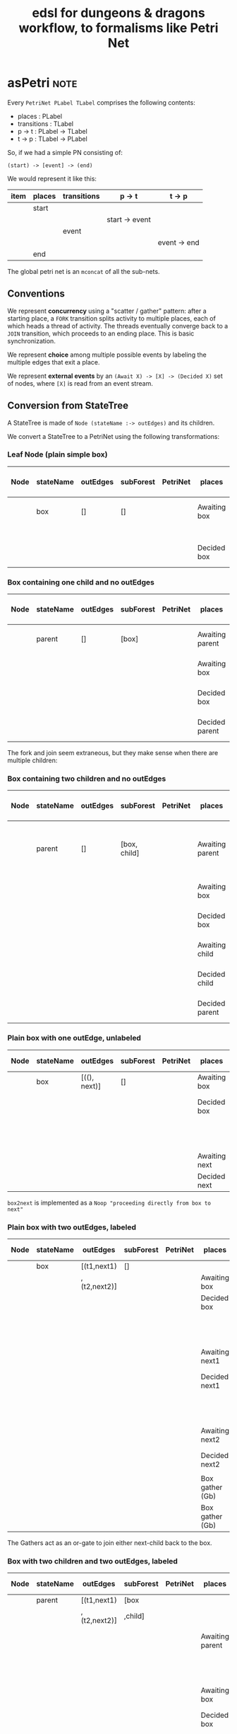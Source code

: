 #+TITLE: edsl for dungeons & dragons workflow, to formalisms like Petri Net

* asPetri                                                              :note:

Every ~PetriNet PLabel TLabel~ comprises the following contents:

- places : PLabel
- transitions : TLabel
- p -> t : PLabel -> TLabel
- t -> p : TLabel -> PLabel

So, if we had a simple PN consisting of:

#+begin_example
(start) -> [event] -> (end)
#+end_example

We would represent it like this:

| item | places | transitions | p -> t         | t -> p       |
|------+--------+-------------+----------------+--------------|
|      | start  |             |                |              |
|      |        |             | start -> event |              |
|      |        | event       |                |              |
|      |        |             |                | event -> end |
|      | end    |             |                |              |

The global petri net is an ~mconcat~ of all the sub-nets.

** Conventions

We represent *concurrency* using a "scatter / gather" pattern: after a starting place, a ~FORK~ transition splits activity to multiple places, each of which heads a thread of activity. The threads eventually converge back to a ~JOIN~ transition, which proceeds to an ending place. This is basic synchronization.

We represent *choice* among multiple possible events by labeling the multiple edges that exit a place.

We represent *external events* by an ~(Await X) -> [X] -> (Decided X)~ set of nodes, where ~[X]~ is read from an event stream.

** Conversion from StateTree

A StateTree is made of ~Node (stateName :-> outEdges)~ and its children.

We convert a StateTree to a PetriNet using the following transformations:

*** Leaf Node (plain simple box)

| Node | stateName | outEdges | subForest | PetriNet | places       | transitions | p -> t  | t -> p  |
|------+-----------+----------+-----------+----------+--------------+-------------+---------+---------|
|      | box       | []       | []        |          | Awaiting box |             | Ab -> b |         |
|      |           |          |           |          |              | box         |         |         |
|      |           |          |           |          | Decided box  |             |         | b -> Db |

*** Box containing one child and no outEdges

| Node | stateName | outEdges | subForest | PetriNet | places          | transitions | p -> t   | t -> p   |
|------+-----------+----------+-----------+----------+-----------------+-------------+----------+----------|
|      | parent    | []       | [box]     |          | Awaiting parent | parentFork  | Ap -> pF | pF -> Ab |
|      |           |          |           |          | Awaiting box    | box         | Ab -> b  | b -> Db  |
|      |           |          |           |          | Decided box     |             | Db -> pJ |          |
|      |           |          |           |          | Decided parent  | parentJoin  |          | pJ -> Dp |

The fork and join seem extraneous, but they make sense when there are multiple children:

*** Box containing two children and no outEdges

| Node | stateName | outEdges | subForest    | PetriNet | places          | transitions | p -> t   | t -> p             |
|------+-----------+----------+--------------+----------+-----------------+-------------+----------+--------------------|
|      | parent    | []       | [box, child] |          | Awaiting parent | parentFork  | Ap -> pF | pF -> Ab, pF -> Ac |
|      |           |          |              |          | Awaiting box    | box         | Ab -> b  | b -> Db            |
|      |           |          |              |          | Decided box     |             | Db -> pJ |                    |
|      |           |          |              |          | Awaiting child  | child       | Ac -> c  | c -> Dc            |
|      |           |          |              |          | Decided child   |             | Dc -> pJ |                    |
|      |           |          |              |          | Decided parent  | parentJoin  |          | pJ -> Dp           |

*** Plain box with one outEdge, unlabeled

| Node | stateName | outEdges     | subForest | PetriNet | places        | transitions | p -> t    | t -> p    |
|------+-----------+--------------+-----------+----------+---------------+-------------+-----------+-----------|
|      | box       | [((), next)] | []        |          | Awaiting box  | box         | Ab -> b   | b -> Db   |
|      |           |              |           |          | Decided box   |             | Db -> b2n |           |
|      |           |              |           |          |               | box2next    |           | b2n -> An |
|      |           |              |           |          | Awaiting next | next        | An -> n   | n -> Dn   |
|      |           |              |           |          | Decided next  |             |           |           |

~box2next~ is implemented as a ~Noop "proceeding directly from box to next"~

*** Plain box with two outEdges, labeled

| Node | stateName | outEdges     | subForest | PetriNet | places          | transitions | p -> t     | t -> p    |
|------+-----------+--------------+-----------+----------+-----------------+-------------+------------+-----------|
|      | box       | [(t1,next1)  | []        |          |                 |             |            |           |
|      |           | ,(t2,next2)] |           |          | Awaiting box    | box         | Ab -> b    | b -> Db   |
|      |           |              |           |          | Decided box     |             |            |           |
|      |           |              |           |          |                 | t1          | Db -> t1   | t1 -> An1 |
|      |           |              |           |          | Awaiting next1  | next1       | An1 -> n1  | n1 -> Dn1 |
|      |           |              |           |          | Decided next1   |             |            |           |
|      |           |              |           |          |                 | t2          | Db -> t2   | t2 -> An2 |
|      |           |              |           |          | Awaiting next2  | next2       | An2 -> n2  | n2 -> Dn2 |
|      |           |              |           |          | Decided next2   |             |            |           |
|      |           |              |           |          |                 |             |            |           |
|      |           |              |           |          | Box gather (Gb) | or1         | Dn1 -> or1 | or1 -> Gb |
|      |           |              |           |          | Box gather (Gb) | or2         | Dn2 -> or2 | or2 -> Gb |

The Gathers act as an or-gate to join either next-child back to the box.

*** Box with two children and two outEdges, labeled

| Node | stateName | outEdges     | subForest | PetriNet | places          | transitions | p -> t     | t -> p    |
|------+-----------+--------------+-----------+----------+-----------------+-------------+------------+-----------|
|      | parent    | [(t1,next1)  | [box      |          |                 |             |            |           |
|      |           | ,(t2,next2)] | ,child]   |          |                 |             |            |           |
|      |           |              |           |          | Awaiting parent | parentFork  | Ap -> pF   |           |
|      |           |              |           |          |                 |             |            | pF -> Ab  |
|      |           |              |           |          | Awaiting box    | box         | Ab -> b    | b -> Db   |
|      |           |              |           |          | Decided box     | parentJoin  | Db -> pJ   |           |
|      |           |              |           |          |                 |             |            | pF -> Ac  |
|      |           |              |           |          | Awaiting child  | child       | Ac -> c    | c -> Dc   |
|      |           |              |           |          | Decided child   | parentJoin  | Dc -> pJ   |           |
|      |           |              |           |          | Decided parent  |             |            | pJ -> Dp  |
|      |           |              |           |          |                 | t1          | Dp -> t1   | t1 -> An1 |
|      |           |              |           |          | Awaiting next1  | next1       | An1 -> n1  | n1 -> Dn1 |
|      |           |              |           |          | Decided next1   |             |            |           |
|      |           |              |           |          |                 | t2          | Db -> t2   | t2 -> An2 |
|      |           |              |           |          | Awaiting next2  | next2       | An2 -> n2  | n2 -> Dn2 |
|      |           |              |           |          | Decided next2   |             |            |           |
|      |           |              |           |          |                 |             |            |           |
|      |           |              |           |          | Box gather (Gb) | or1         | Dn1 -> or1 | or1 -> Gb |
|      |           |              |           |          | Box gather (Gb) | or2         | Dn2 -> or2 | or2 -> Gb |

*** General Principles

We induce from the above examples that first we deal with children, then we deal with outdegrees.

What do we join? Whatever places are produced by the children, which have no outdegree transitions.

*** Naming conventions n the ~asPetri~ function

Given a state ~X~,

The ~front~ and ~back~ places are labels ~Awaiting X~ and ~Decided X~.

The ~pre~ and ~post~ transitions are either ~X Fork~ and ~X Join~, or ~Noop~s: ~X Push~ and ~X Pop~. These are useful in the parent/subForest case.

~middle~ is just the transition ~X~ itself.



* Playing a Petri Net

We use a Petri Net to represent a workflow.

We have a notion of an event stream provided by the environment.

A Petri Net consumes those "external" events -- a.k.a. transitions -- and updates markings accordingly.

Some events are "internal" -- Forks and Joins and Noops are artefacts of our Petri Net encoding. Internal events are not expected from the environment. Instead, they auto-play.

External events are constructed with the "TL" data constructor.

The event stream is provided from the environment and arrives in the form of key/value pairs. The keys are TL strings. The key/value pairs are stored in a symbol lookup available for lookup by downstream parts of the Petri Net.

The ~Case~ transition is a special internal transition that implements conditional branch. The edge label is tested against the value received in the immediately preceding event, and if it matches, the transition is fired.

(We should probably have another transition that does a retrieve/compare from the symbol table, so that the Case transition doesn't have to always run against the previous event.)

Let's set up this hierarchy of stepper functions:

- play0 :: autoplay all internal events e.g. Fork, Join, Noop, Case until we run out of internal events
- play1 :: run play0, then consume one event. If the event is not enabled, return a Left warning; this is equivalent to a parser aborting on "unexpected token encountered".
- play :: given an event stream, play1 each event in the stream until no events remain.

What are the types of these functions? They rather remind one of a parser combinator: we are consuming input and elaborating structure, together with an error log.

In an ideal world, the the appropriate pattern would be a monadic parser combinator.

In this initial implementation, we just do things the dumb way: using Fold.

The accumulator is the marking.

The stepper is actually a ~(stepper petriNet)~ that knows how to step through the given ~petriNet~.








* Other Ranting To Be Ignored

in other words, case race of
                       dwarf -> let dsr = choose dwarf sub-race; return { race, dsr }
                       elf   -> let esr = choose elf   sub-race; return { race, esr }
 translates to:
 (Awaiting choose race) -> [ choose race ] -> (Decided race) -> [ race is dwarf ] -> (Awaiting choose dwarf sub-race) -> [ choose d s-r ] -> (Decided choose d s-r)
                                                             -> [ race is elf   ] -> (Awaiting choose elf   sub-race) -> [ choose e s-r ] -> (Decided choose e s-r)


(front)    -> [pre]  -> (recurse) -> [post] -> (back)
(awaiting) -> [fork] -> (recurse) -> [join] -> (decided)
(start)    -> [push] -> (recurse) -> [pop]  -> (end)


